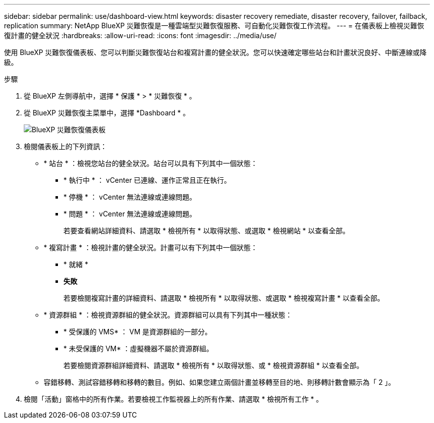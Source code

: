 ---
sidebar: sidebar 
permalink: use/dashboard-view.html 
keywords: disaster recovery remediate, disaster recovery, failover, failback, replication 
summary: NetApp BlueXP 災難恢復是一種雲端型災難恢復服務、可自動化災難恢復工作流程。 
---
= 在儀表板上檢視災難恢復計畫的健全狀況
:hardbreaks:
:allow-uri-read: 
:icons: font
:imagesdir: ../media/use/


[role="lead"]
使用 BlueXP 災難恢復儀表板、您可以判斷災難恢復站台和複寫計畫的健全狀況。您可以快速確定哪些站台和計畫狀況良好、中斷連線或降級。

.步驟
. 從 BlueXP 左側導航中，選擇 * 保護 * > * 災難恢復 * 。
. 從 BlueXP 災難恢復主菜單中，選擇 *Dashboard * 。
+
image:dr-dashboard.png["BlueXP 災難恢復儀表板"]

. 檢閱儀表板上的下列資訊：
+
** * 站台 * ：檢視您站台的健全狀況。站台可以具有下列其中一個狀態：
+
*** * 執行中 * ： vCenter 已連線、運作正常且正在執行。
*** * 停機 * ： vCenter 無法連線或連線問題。
*** * 問題 * ： vCenter 無法連線或連線問題。
+
若要查看網站詳細資料、請選取 * 檢視所有 * 以取得狀態、或選取 * 檢視網站 * 以查看全部。



** * 複寫計畫 * ：檢視計畫的健全狀況。計畫可以有下列其中一個狀態：
+
*** * 就緒 *
*** *失敗*
+
若要檢閱複寫計畫的詳細資料、請選取 * 檢視所有 * 以取得狀態、或選取 * 檢視複寫計畫 * 以查看全部。



** * 資源群組 * ：檢視資源群組的健全狀況。資源群組可以具有下列其中一種狀態：
+
*** * 受保護的 VMS* ： VM 是資源群組的一部分。
*** * 未受保護的 VM* ：虛擬機器不屬於資源群組。
+
若要檢閱資源群組詳細資料、請選取 * 檢視所有 * 以取得狀態、或 * 檢視資源群組 * 以查看全部。



** 容錯移轉、測試容錯移轉和移轉的數目。例如、如果您建立兩個計畫並移轉至目的地、則移轉計數會顯示為「 2 」。


. 檢閱「活動」窗格中的所有作業。若要檢視工作監視器上的所有作業、請選取 * 檢視所有工作 * 。

